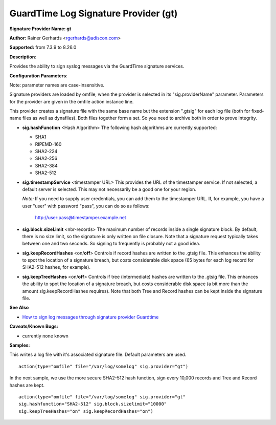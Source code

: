 GuardTime Log Signature Provider (gt)
=====================================

**Signature Provider Name: gt**

**Author:** Rainer Gerhards <rgerhards@adiscon.com>

**Supported:** from 7.3.9 to 8.26.0

**Description**:

Provides the ability to sign syslog messages via the GuardTime signature
services.

**Configuration Parameters**:

Note: parameter names are case-insensitive.

Signature providers are loaded by omfile, when the provider is selected
in its "sig.providerName" parameter. Parameters for the provider are
given in the omfile action instance line.

This provider creates a signature file with the same base name but the
extension ".gtsig" for each log file (both for fixed-name files as well
as dynafiles). Both files together form a set. So you need to archive
both in order to prove integrity.

-  **sig.hashFunction** <Hash Algorithm>
   The following hash algorithms are currently supported:

   -  SHA1
   -  RIPEMD-160
   -  SHA2-224
   -  SHA2-256
   -  SHA2-384
   -  SHA2-512

-  **sig.timestampService** <timestamper URL>
   This provides the URL of the timestamper service. If not selected, a
   default server is selected. This may not necessarily be a good one
   for your region.

   *Note:* If you need to supply user credentials, you can add them to
   the timestamper URL. If, for example, you have a user "user" with
   password "pass", you can do so as follows:

       http://user:pass@timestamper.example.net

-  **sig.block.sizeLimit** <nbr-records>
   The maximum number of records inside a single signature block. By
   default, there is no size limit, so the signature is only written on
   file closure. Note that a signature request typically takes between
   one and two seconds. So signing to frequently is probably not a good
   idea.

-  **sig.keepRecordHashes** <on/**off**>
   Controls if record hashes are written to the .gtsig file. This
   enhances the ability to spot the location of a signature breach, but
   costs considerable disk space (65 bytes for each log record for
   SHA2-512 hashes, for example).

-  **sig.keepTreeHashes** <on/**off**>
   Controls if tree (intermediate) hashes are written to the .gtsig
   file. This enhances the ability to spot the location of a signature
   breach, but costs considerable disk space (a bit more than the amount
   sig.keepRecordHashes requires). Note that both Tree and Record hashes
   can be kept inside the signature file.

**See Also**

-  `How to sign log messages through signature provider
   Guardtime <http://www.rsyslog.com/how-to-sign-log-messages-through-signature-provider-guardtime/>`_

**Caveats/Known Bugs:**

-  currently none known

**Samples:**

This writes a log file with it's associated signature file. Default
parameters are used.

::

    action(type="omfile" file="/var/log/somelog" sig.provider="gt")

In the next sample, we use the more secure SHA2-512 hash function, sign
every 10,000 records and Tree and Record hashes are kept.

::

    action(type="omfile" file="/var/log/somelog" sig.provider="gt"
    sig.hashfunction="SHA2-512" sig.block.sizelimit="10000"
    sig.keepTreeHashes="on" sig.keepRecordHashes="on")
